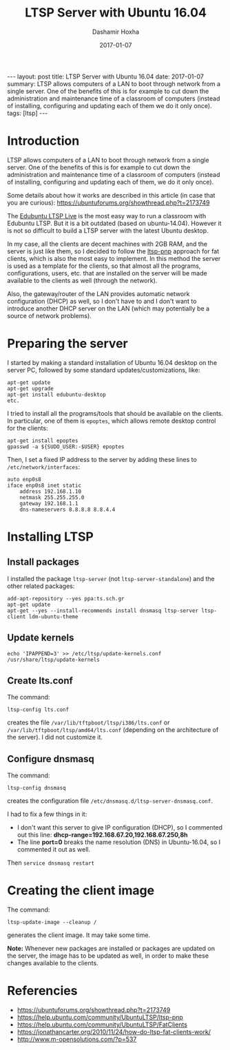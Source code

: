 #+TITLE:     LTSP Server with Ubuntu 16.04
#+AUTHOR:    Dashamir Hoxha
#+EMAIL:     dashohoxha@gmail.com
#+DATE:      2017-01-07
#+OPTIONS:   H:3 num:t toc:t \n:nil @:t ::t |:t ^:nil -:t f:t *:t <:t
#+OPTIONS:   TeX:nil LaTeX:nil skip:nil d:nil todo:t pri:nil tags:not-in-toc
# #+INFOJS_OPT: view:overview toc:t ltoc:t mouse:#aadddd buttons:0 path:js/org-info.js
#+STYLE: <link rel="stylesheet" type="text/css" href="css/org-info.css" />
#+begin_html
---
layout:     post
title:      LTSP Server with Ubuntu 16.04
date:       2017-01-07
summary:    LTSP allows computers of a LAN to boot through network from a single server.
    One of the benefits of this is for example to cut down the
    administration and maintenance time of a classroom of computers
    (instead of installing, configuring and updating each of them we do it
    only once).
tags:       [ltsp]
---
#+end_html

* Introduction

  LTSP allows computers of a LAN to boot through network from a single
  server.  One of the benefits of this is for example to cut down the
  administration and maintenance time of a classroom of computers
  (instead of installing, configuring and updating each of them, we do
  it only once).

  Some details about how it works are described in this article (in
  case that you are curious):
  https://ubuntuforums.org/showthread.php?t=2173749

  The [[https://www.edubuntu.org/documentation/ltsp-live][Edubuntu LTSP Live]] is the most easy way to run a classroom with
  Edubuntu LTSP.  But it is a bit outdated (based on ubuntu-14.04).
  However it is not so difficult to build a LTSP server with the
  latest Ubuntu desktop.

  In my case, all the clients are decent machines with 2GB RAM, and
  the server is just like them, so I decided to follow the [[https://help.ubuntu.com/community/UbuntuLTSP/ltsp-pnp][ltsp-pnp]]
  approach for fat clients, which is also the most easy to
  implement. In this method the server is used as a template for the
  clients, so that almost all the programs, configurations, users,
  etc. that are installed on the server will be made available to the
  clients as well (through the network).

  Also, the gateway/router of the LAN provides automatic network
  configuration (DHCP) as well, so I don't have to and I don't want to
  introduce another DHCP server on the LAN (which may potentially be a
  source of network problems).


* Preparing the server

  I started by making a standard installation of Ubuntu 16.04 desktop
  on the server PC, followed by some standard updates/customizations,
  like:
  #+begin_example
  apt-get update
  apt-get upgrade
  apt-get install edubuntu-desktop
  etc.
  #+end_example

  I tried to install all the programs/tools that should be available
  on the clients. In particular, one of them is =epoptes=, which
  allows remote desktop control for the clients:
  #+begin_example
  apt-get install epoptes
  gpasswd -a ${SUDO_USER:-$USER} epoptes
  #+end_example

  Then, I set a fixed IP address to the server by adding these lines
  to ~/etc/network/interfaces~:
  #+begin_example
  auto enp0s8
  iface enp0s8 inet static
      address 192.168.1.10
      netmask 255.255.255.0
      gateway 192.168.1.1
      dns-nameservers 8.8.8.8 8.8.4.4
  #+end_example


* Installing LTSP

** Install packages

   I installed the package =ltsp-server= (not
   =ltsp-server-standalone=) and the other related packages:
   #+begin_example
   add-apt-repository --yes ppa:ts.sch.gr
   apt-get update
   apt-get --yes --install-recommends install dnsmasq ltsp-server ltsp-client ldm-ubuntu-theme
   #+end_example

** Update kernels

   #+begin_example
   echo 'IPAPPEND=3' >> /etc/ltsp/update-kernels.conf
   /usr/share/ltsp/update-kernels
   #+end_example


** Create lts.conf

   The command:
   #+begin_example
   ltsp-config lts.conf
   #+end_example
   creates the file ~/var/lib/tftpboot/ltsp/i386/lts.conf~ or
   ~/var/lib/tftpboot/ltsp/amd64/lts.conf~ (depending on the
   architecture of the server). I did not customize it.


** Configure dnsmasq

    The command:
    #+begin_example
    ltsp-config dnsmasq
    #+end_example
    creates the configuration file
    ~/etc/dnsmasq.d/ltsp-server-dnsmasq.conf~.

    I had to fix a few things in it:
     - I don't want this server to give IP configuration (DHCP),
       so I commented out this line:
       **dhcp-range=192.168.67.20,192.168.67.250,8h**
     - The line **port=0** breaks the name resolution (DNS) in Ubuntu-16.04,
       so I commented it out as well.

    Then =service dnsmasq restart=


* Creating the client image

  The command:
  #+begin_example
  ltsp-update-image --cleanup /
  #+end_example
  generates the client image.  It may take some time.

  **Note:** Whenever new packages are installed or packages are
  updated on the server, the image has to be updated as well, in order
  to make these changes available to the clients.


* Referencies

 + https://ubuntuforums.org/showthread.php?t=2173749
 + https://help.ubuntu.com/community/UbuntuLTSP/ltsp-pnp
 + https://help.ubuntu.com/community/UbuntuLTSP/FatClients
 + https://jonathancarter.org/2010/11/24/how-do-ltsp-fat-clients-work/
 + http://www.m-opensolutions.com/?p=537

